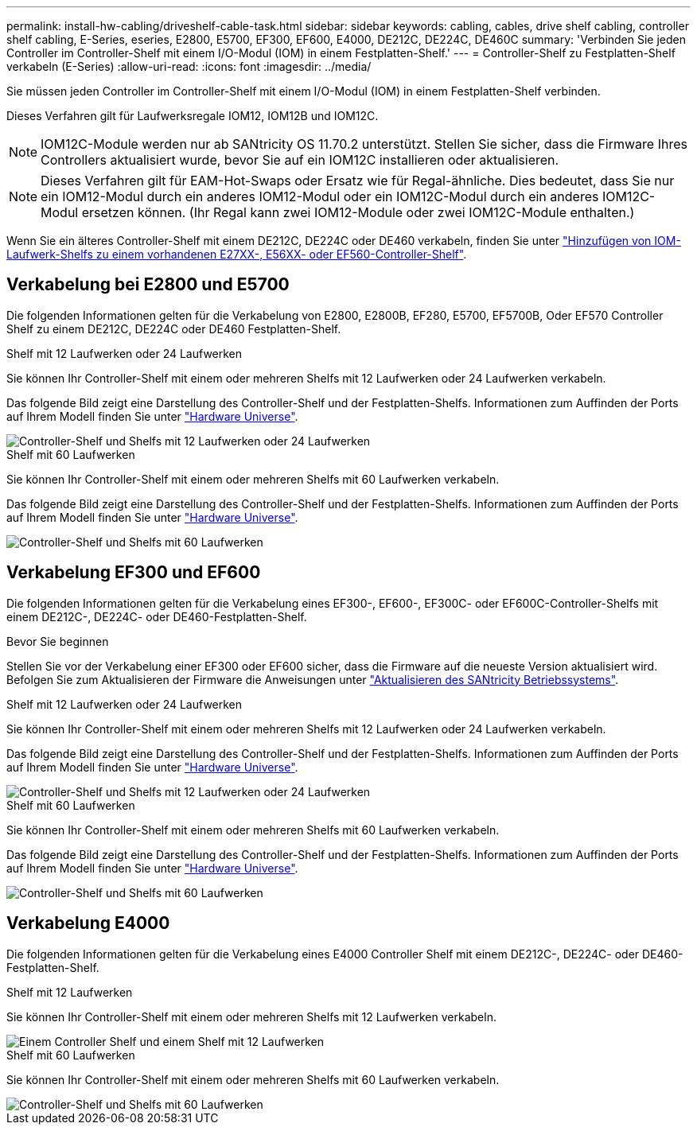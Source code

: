---
permalink: install-hw-cabling/driveshelf-cable-task.html 
sidebar: sidebar 
keywords: cabling, cables, drive shelf cabling, controller shelf cabling, E-Series, eseries, E2800, E5700, EF300, EF600, E4000, DE212C, DE224C, DE460C 
summary: 'Verbinden Sie jeden Controller im Controller-Shelf mit einem I/O-Modul (IOM) in einem Festplatten-Shelf.' 
---
= Controller-Shelf zu Festplatten-Shelf verkabeln (E-Series)
:allow-uri-read: 
:icons: font
:imagesdir: ../media/


[role="lead"]
Sie müssen jeden Controller im Controller-Shelf mit einem I/O-Modul (IOM) in einem Festplatten-Shelf verbinden.

Dieses Verfahren gilt für Laufwerksregale IOM12, IOM12B und IOM12C.


NOTE: IOM12C-Module werden nur ab SANtricity OS 11.70.2 unterstützt. Stellen Sie sicher, dass die Firmware Ihres Controllers aktualisiert wurde, bevor Sie auf ein IOM12C installieren oder aktualisieren.


NOTE: Dieses Verfahren gilt für EAM-Hot-Swaps oder Ersatz wie für Regal-ähnliche. Dies bedeutet, dass Sie nur ein IOM12-Modul durch ein anderes IOM12-Modul oder ein IOM12C-Modul durch ein anderes IOM12C-Modul ersetzen können. (Ihr Regal kann zwei IOM12-Module oder zwei IOM12C-Module enthalten.)

Wenn Sie ein älteres Controller-Shelf mit einem DE212C, DE224C oder DE460 verkabeln, finden Sie unter https://mysupport.netapp.com/ecm/ecm_download_file/ECMLP2859057["Hinzufügen von IOM-Laufwerk-Shelfs zu einem vorhandenen E27XX-, E56XX- oder EF560-Controller-Shelf"^].



== Verkabelung bei E2800 und E5700

Die folgenden Informationen gelten für die Verkabelung von E2800, E2800B, EF280, E5700, EF5700B, Oder EF570 Controller Shelf zu einem DE212C, DE224C oder DE460 Festplatten-Shelf.

[role="tabbed-block"]
====
.Shelf mit 12 Laufwerken oder 24 Laufwerken
--
Sie können Ihr Controller-Shelf mit einem oder mehreren Shelfs mit 12 Laufwerken oder 24 Laufwerken verkabeln.

Das folgende Bild zeigt eine Darstellung des Controller-Shelf und der Festplatten-Shelfs. Informationen zum Auffinden der Ports auf Ihrem Modell finden Sie unter https://hwu.netapp.com/Controller/Index?platformTypeId=2357027["Hardware Universe"^].

image::../media/12_24_cabling.png[Controller-Shelf und Shelfs mit 12 Laufwerken oder 24 Laufwerken]

--
.Shelf mit 60 Laufwerken
--
Sie können Ihr Controller-Shelf mit einem oder mehreren Shelfs mit 60 Laufwerken verkabeln.

Das folgende Bild zeigt eine Darstellung des Controller-Shelf und der Festplatten-Shelfs. Informationen zum Auffinden der Ports auf Ihrem Modell finden Sie unter https://hwu.netapp.com/Controller/Index?platformTypeId=2357027["Hardware Universe"^].

image::../media/60_cabling.png[Controller-Shelf und Shelfs mit 60 Laufwerken]

--
====


== Verkabelung EF300 und EF600

Die folgenden Informationen gelten für die Verkabelung eines EF300-, EF600-, EF300C- oder EF600C-Controller-Shelfs mit einem DE212C-, DE224C- oder DE460-Festplatten-Shelf.

.Bevor Sie beginnen
Stellen Sie vor der Verkabelung einer EF300 oder EF600 sicher, dass die Firmware auf die neueste Version aktualisiert wird. Befolgen Sie zum Aktualisieren der Firmware die Anweisungen unter link:../upgrade-santricity/index.html["Aktualisieren des SANtricity Betriebssystems"^].

[role="tabbed-block"]
====
.Shelf mit 12 Laufwerken oder 24 Laufwerken
--
Sie können Ihr Controller-Shelf mit einem oder mehreren Shelfs mit 12 Laufwerken oder 24 Laufwerken verkabeln.

Das folgende Bild zeigt eine Darstellung des Controller-Shelf und der Festplatten-Shelfs. Informationen zum Auffinden der Ports auf Ihrem Modell finden Sie unter https://hwu.netapp.com/Controller/Index?platformTypeId=2357027["Hardware Universe"^].

image::../media/ef_to_de224c_four_shelves.png[Controller-Shelf und Shelfs mit 12 Laufwerken oder 24 Laufwerken]

--
.Shelf mit 60 Laufwerken
--
Sie können Ihr Controller-Shelf mit einem oder mehreren Shelfs mit 60 Laufwerken verkabeln.

Das folgende Bild zeigt eine Darstellung des Controller-Shelf und der Festplatten-Shelfs. Informationen zum Auffinden der Ports auf Ihrem Modell finden Sie unter https://hwu.netapp.com/Controller/Index?platformTypeId=2357027["Hardware Universe"^].

image::../media/ef_to_de460c.png[Controller-Shelf und Shelfs mit 60 Laufwerken]

--
====


== Verkabelung E4000

Die folgenden Informationen gelten für die Verkabelung eines E4000 Controller Shelf mit einem DE212C-, DE224C- oder DE460-Festplatten-Shelf.

[role="tabbed-block"]
====
.Shelf mit 12 Laufwerken
--
Sie können Ihr Controller-Shelf mit einem oder mehreren Shelfs mit 12 Laufwerken verkabeln.

image::../media/e4012_cabling.png[Einem Controller Shelf und einem Shelf mit 12 Laufwerken]

--
.Shelf mit 60 Laufwerken
--
Sie können Ihr Controller-Shelf mit einem oder mehreren Shelfs mit 60 Laufwerken verkabeln.

image::../media/e4060_cabling.png[Controller-Shelf und Shelfs mit 60 Laufwerken]

--
====